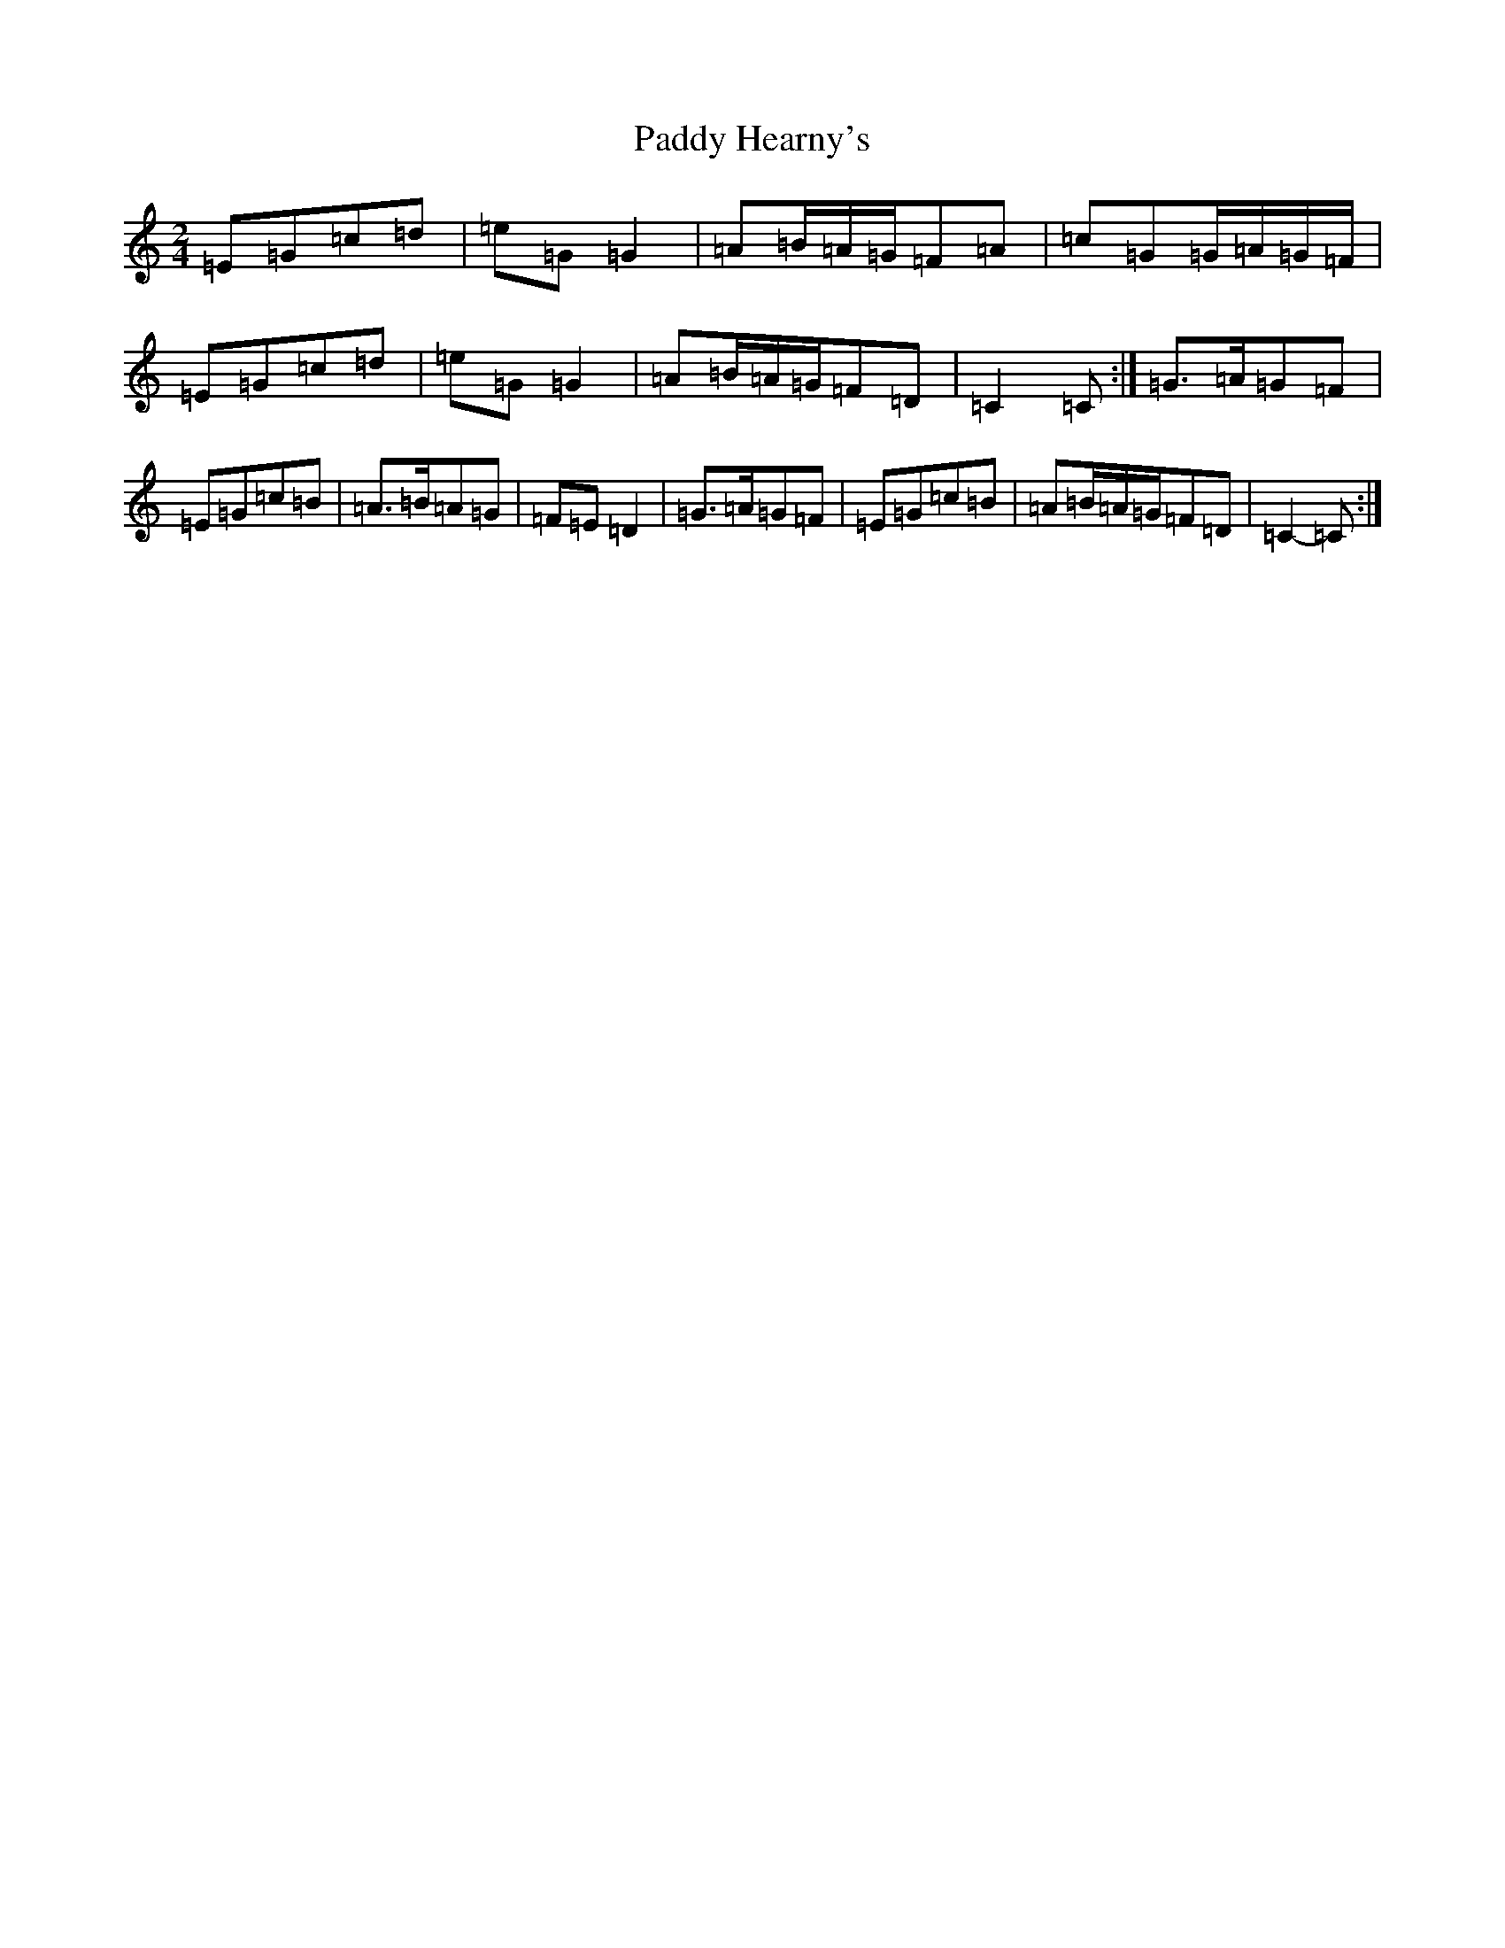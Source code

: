 X: 16442
T: Paddy Hearny's
S: https://thesession.org/tunes/8042#setting19270
R: polka
M:2/4
L:1/8
K: C Major
=E=G=c=d|=e=G=G2|=A=B/2=A/2=G/2=F=A|=c=G=G/2=A/2=G/2=F/2|=E=G=c=d|=e=G=G2|=A=B/2=A/2=G/2=F=D|=C2=C:|=G>=A=G=F|=E=G=c=B|=A>=B=A=G|=F=E=D2|=G>=A=G=F|=E=G=c=B|=A=B/2=A/2=G/2=F=D|=C2-=C:|